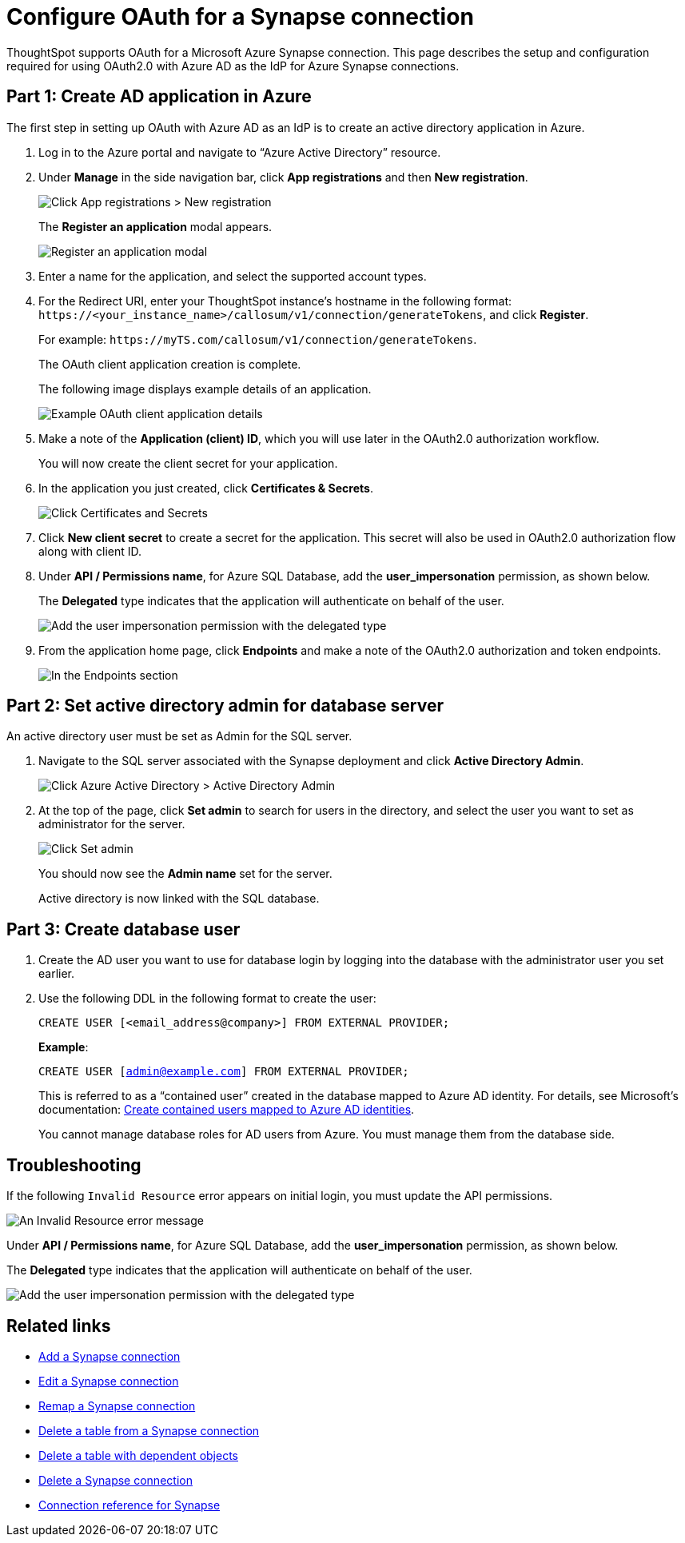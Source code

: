 = Configure OAuth for a {connection} connection
:experimental:
:last_updated: 2/9/2022
:linkattrs:
:page-layout: default-cloud
:connection: Synapse
:description: ThoughtSpot supports OAuth for a Microsoft Azure Synapse connection.

ThoughtSpot supports OAuth for a Microsoft Azure {connection} connection. This page describes the setup and configuration required for using OAuth2.0 with Azure AD as the IdP for Azure {connection} connections.

[#part-1]
== Part 1: Create AD application in Azure

The first step in setting up OAuth with Azure AD as an IdP is to create an active directory application in Azure.

. Log in to the Azure portal and navigate to “Azure Active Directory” resource.
. Under *Manage* in the side navigation bar, click **App registrations** and then **New registration**.
+
image::azure-app-registrations.png[Click App registrations > New registration]
+
The *Register an application* modal appears.
+
image::azure-register-application.png[Register an application modal]

. Enter a name for the application, and select the supported account types.

. For the Redirect URI, enter your ThoughtSpot instance’s hostname in the following format: `\https://<your_instance_name>/callosum/v1/connection/generateTokens`, and click **Register**.
+
For example: `\https://myTS.com/callosum/v1/connection/generateTokens`.
+
The OAuth client application creation is complete.
+
The following image displays example details of an application.
+
image::azure-application-complete.png[Example OAuth client application details]

. Make a note of the **Application (client) ID**, which you will use later in the OAuth2.0 authorization workflow.
+
You will now create the client secret for your application.

. In the application you just created, click **Certificates & Secrets**.
+

image::azure-cert-secrets.png[Click Certificates and Secrets]

. Click **New client secret** to create a secret for the application. This secret will also be used in OAuth2.0 authorization flow along with client ID.

. Under **API / Permissions name**, for Azure SQL Database, add the **user_impersonation** permission, as shown below.
+
The *Delegated* type indicates that the application will authenticate on behalf of the user.
+
image::azure-config-permissions.png[Add the user impersonation permission with the delegated type]

. From the application home page, click **Endpoints** and make a note of the OAuth2.0 authorization and token endpoints.
+
image::azure-application-endpoints.png[In the Endpoints section, make a note of the OAuth2.0 authorization and token endpoints]

== Part 2: Set active directory admin for database server

An active directory user must be set as Admin for the SQL server.

. Navigate to the SQL server associated with the {connection} deployment and click **Active Directory Admin**.
+
image::azure-ad-1.png[Click Azure Active Directory > Active Directory Admin]

. At the top of the page, click **Set admin** to search for users in the directory, and select the user you want to set as administrator for the server.
+
image::azure-ad-2.png[Click Set admin]
+
You should now see the **Admin name** set for the server.
+
Active directory is now linked  with the SQL database.

== Part 3: Create database user

. Create the AD user you want to use for database login by logging into the database with the administrator user you set earlier.

. Use the following DDL in the following format to create the user:
+
`CREATE USER [<email_address@company>] FROM EXTERNAL PROVIDER;`
+
**Example**:
+
`CREATE USER [admin@example.com] FROM EXTERNAL PROVIDER;`
+
This is referred to as a “contained user” created in the database mapped to Azure AD identity. For details, see Microsoft's documentation:
https://docs.microsoft.com/en-us/azure/azure-sql/database/authentication-aad-configure?tabs=azure-powershell#create-contained-users-mapped-to-azure-ad-identities[Create contained users mapped to Azure AD identities^].
+
You cannot manage database roles for AD users from Azure. You must manage them from the database side.

== Troubleshooting

If the following `Invalid Resource` error appears on initial login, you must update the API permissions.

image::synapse-oauth-error1.png[An Invalid Resource error message]

Under **API / Permissions name**, for Azure SQL Database, add the **user_impersonation** permission, as shown below.

The *Delegated* type indicates that the application will authenticate on behalf of the user.

image::azure-config-permissions.png[Add the user impersonation permission with the delegated type]


== Related links

* xref:connections-synapse-add.adoc[Add a {connection} connection]
* xref:connections-synapse-edit.adoc[Edit a {connection} connection]
* xref:connections-synapse-remap.adoc[Remap a {connection} connection]
* xref:connections-synapse-delete-table.adoc[Delete a table from a {connection} connection]
* xref:connections-synapse-delete-table-dependencies.adoc[Delete a table with dependent objects]
* xref:connections-synapse-delete.adoc[Delete a {connection} connection]
* xref:connections-synapse-reference.adoc[Connection reference for {connection}]
